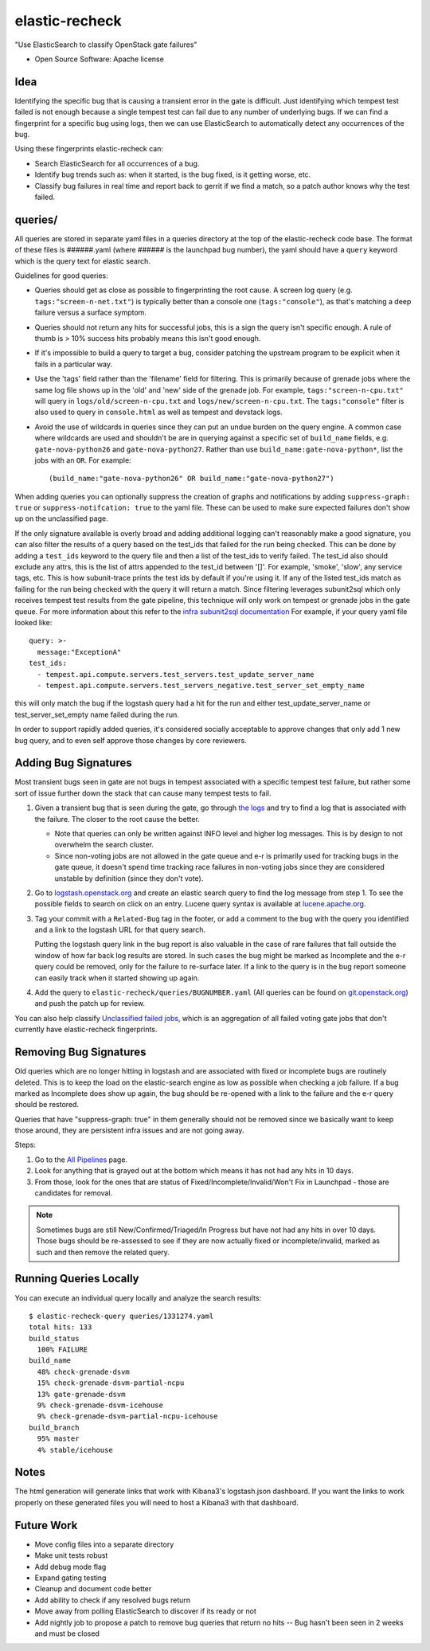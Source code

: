 ===============
elastic-recheck
===============

"Use ElasticSearch to classify OpenStack gate failures"

* Open Source Software: Apache license

Idea
----

Identifying the specific bug that is causing a transient error in the gate is
difficult. Just identifying which tempest test failed is not enough because a
single tempest test can fail due to any number of underlying bugs. If we can
find a fingerprint for a specific bug using logs, then we can use ElasticSearch
to automatically detect any occurrences of the bug.

Using these fingerprints elastic-recheck can:

* Search ElasticSearch for all occurrences of a bug.
* Identify bug trends such as: when it started, is the bug fixed, is it getting
  worse, etc.
* Classify bug failures in real time and report back to gerrit if we find a
  match, so a patch author knows why the test failed.

queries/
--------

All queries are stored in separate yaml files in a queries directory at the top
of the elastic-recheck code base. The format of these files is ######.yaml
(where ###### is the launchpad bug number), the yaml should have a ``query``
keyword which is the query text for elastic search.

Guidelines for good queries:

- Queries should get as close as possible to fingerprinting the root cause. A
  screen log query (e.g. ``tags:"screen-n-net.txt"``) is typically better than
  a console one (``tags:"console"``), as that's matching a deep failure versus
  a surface symptom.

- Queries should not return any hits for successful jobs, this is a sign the
  query isn't specific enough. A rule of thumb is > 10% success hits probably
  means this isn't good enough.

- If it's impossible to build a query to target a bug, consider patching the
  upstream program to be explicit when it fails in a particular way.

- Use the 'tags' field rather than the 'filename' field for filtering. This is
  primarily because of grenade jobs where the same log file shows up in the
  'old' and 'new' side of the grenade job. For example,
  ``tags:"screen-n-cpu.txt"`` will query in ``logs/old/screen-n-cpu.txt`` and
  ``logs/new/screen-n-cpu.txt``. The ``tags:"console"`` filter is also used to
  query in ``console.html`` as well as tempest and devstack logs.

- Avoid the use of wildcards in queries since they can put an undue burden on
  the query engine. A common case where wildcards are used and shouldn't be are
  in querying against a specific set of ``build_name`` fields, e.g.
  ``gate-nova-python26`` and ``gate-nova-python27``. Rather than use
  ``build_name:gate-nova-python*``, list the jobs with an ``OR``. For example::

   (build_name:"gate-nova-python26" OR build_name:"gate-nova-python27")

When adding queries you can optionally suppress the creation of graphs
and notifications by adding ``suppress-graph: true`` or
``suppress-notifcation: true`` to the yaml file.  These can be used to make
sure expected failures don't show up on the unclassified page.

If the only signature available is overly broad and adding additional logging
can't reasonably make a good signature, you can also filter the results of a
query based on the test_ids that failed for the run being checked.
This can be done by adding a ``test_ids`` keyword to the query file and then a
list of the test_ids to verify failed. The test_id also should exclude any
attrs, this is the list of attrs appended to the test_id between '[]'. For
example, 'smoke', 'slow', any service tags, etc. This is how subunit-trace
prints the test ids by default if you're using it. If any of the listed
test_ids match as failing for the run being checked with the query it will
return a match. Since filtering leverages subunit2sql which only receives
tempest test results from the gate pipeline, this technique will only work on
tempest or grenade jobs in the gate queue. For more information about this
refer to the `infra subunit2sql documentation`_ For example, if your query yaml file looked like::

    query: >-
      message:"ExceptionA"
    test_ids:
      - tempest.api.compute.servers.test_servers.test_update_server_name
      - tempest.api.compute.servers.test_servers_negative.test_server_set_empty_name

this will only match the bug if the logstash query had a hit for the run and
either test_update_server_name or test_server_set_empty name failed during the
run.

.. _infra subunit2sql documentation: http://docs.openstack.org/infra/system-config/logstash.html#subunit2sql

In order to support rapidly added queries, it's considered socially acceptable
to approve changes that only add 1 new bug query, and to even self approve
those changes by core reviewers.


Adding Bug Signatures
---------------------

Most transient bugs seen in gate are not bugs in tempest associated with a
specific tempest test failure, but rather some sort of issue further down the
stack that can cause many tempest tests to fail.

#. Given a transient bug that is seen during the gate, go through `the logs
   <http://logs.openstack.org/>`_ and try to find a log that is associated with
   the failure. The closer to the root cause the better.

   - Note that queries can only be written against INFO level and higher log
     messages. This is by design to not overwhelm the search cluster.
   - Since non-voting jobs are not allowed in the gate queue and e-r is
     primarily used for tracking bugs in the gate queue, it doesn't spend time
     tracking race failures in non-voting jobs since they are considered
     unstable by definition (since they don't vote).

#. Go to `logstash.openstack.org <http://logstash.openstack.org/>`_ and create
   an elastic search query to find the log message from step 1. To see the
   possible fields to search on click on an entry. Lucene query syntax is
   available at `lucene.apache.org
   <http://lucene.apache.org/core/4_0_0/queryparser/org/apache/lucene/queryparser/classic/package-summary.html#package_description>`_.

#. Tag your commit with a ``Related-Bug`` tag in the footer, or add a comment
   to the bug with the query you identified and a link to the logstash URL for
   that query search.

   Putting the logstash query link in the bug report is also valuable in the
   case of rare failures that fall outside the window of how far back log
   results are stored. In such cases the bug might be marked as Incomplete
   and the e-r query could be removed, only for the failure to re-surface
   later. If a link to the query is in the bug report someone can easily
   track when it started showing up again.

#. Add the query to ``elastic-recheck/queries/BUGNUMBER.yaml``
   (All queries can be found on `git.openstack.org
   <https://git.openstack.org/cgit/openstack-infra/elastic-recheck/tree/queries>`_)
   and push the patch up for review.

You can also help classify `Unclassified failed jobs
<http://status.openstack.org/elastic-recheck/data/uncategorized.html>`_, which
is an aggregation of all failed voting gate jobs that don't currently have
elastic-recheck fingerprints.


Removing Bug Signatures
-----------------------

Old queries which are no longer hitting in logstash and are associated with
fixed or incomplete bugs are routinely deleted. This is to keep the load on the
elastic-search engine as low as possible when checking a job failure. If a bug
marked as Incomplete does show up again, the bug should be re-opened with a
link to the failure and the e-r query should be restored.

Queries that have "suppress-graph: true" in them generally should not be
removed since we basically want to keep those around, they are persistent infra
issues and are not going away.

Steps:

#. Go to the `All Pipelines <http://status.openstack.org/elastic-recheck/index.html>`_ page.
#. Look for anything that is grayed out at the bottom which means it has not
   had any hits in 10 days.
#. From those, look for the ones that are status of
   Fixed/Incomplete/Invalid/Won't Fix in Launchpad - those are candidates for
   removal.

.. note::

  Sometimes bugs are still New/Confirmed/Triaged/In Progress but have
  not had any hits in over 10 days. Those bugs should be re-assessed to see
  if they are now actually fixed or incomplete/invalid, marked as such and
  then remove the related query.


Running Queries Locally
-----------------------

You can execute an individual query locally and analyze the search results::

    $ elastic-recheck-query queries/1331274.yaml
    total hits: 133
    build_status
      100% FAILURE
    build_name
      48% check-grenade-dsvm
      15% check-grenade-dsvm-partial-ncpu
      13% gate-grenade-dsvm
      9% check-grenade-dsvm-icehouse
      9% check-grenade-dsvm-partial-ncpu-icehouse
    build_branch
      95% master
      4% stable/icehouse

Notes
-----

The html generation will generate links that work with Kibana3's logstash.json
dashboard. If you want the links to work properly on these generated files
you will need to host a Kibana3 with that dashboard.

Future Work
-----------

- Move config files into a separate directory
- Make unit tests robust
- Add debug mode flag
- Expand gating testing
- Cleanup and document code better
- Add ability to check if any resolved bugs return
- Move away from polling ElasticSearch to discover if its ready or not
- Add nightly job to propose a patch to remove bug queries that return
  no hits -- Bug hasn't been seen in 2 weeks and must be closed
